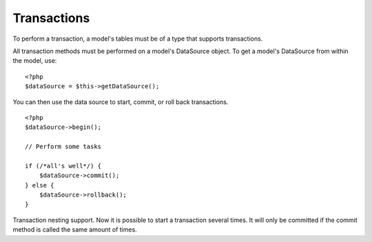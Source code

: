 Transactions
############

To perform a transaction, a model's tables must be of a type that
supports transactions.

All transaction methods must be performed on a model's DataSource
object. To get a model's DataSource from within the model, use:

::

    <?php
    $dataSource = $this->getDataSource();

You can then use the data source to start, commit, or roll back
transactions.

::

    <?php
    $dataSource->begin();
    
    // Perform some tasks
    
    if (/*all's well*/) {
        $dataSource->commit();
    } else {
        $dataSource->rollback();
    }

Transaction nesting support. Now it is possible to start a transaction several times. It will only be committed if the commit method is called the same amount of times.


.. meta::
    :title lang=en: Transactions
    :keywords lang=en: transaction methods,datasource,rollback,data source
